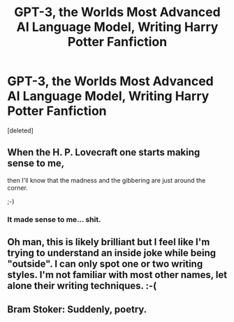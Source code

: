 #+TITLE: GPT-3, the Worlds Most Advanced AI Language Model, Writing Harry Potter Fanfiction

* GPT-3, the Worlds Most Advanced AI Language Model, Writing Harry Potter Fanfiction
:PROPERTIES:
:Score: 12
:DateUnix: 1592591239.0
:DateShort: 2020-Jun-19
:FlairText: Misc
:END:
[deleted]


** When the H. P. Lovecraft one starts making sense to me,

then I'll know that the madness and the gibbering are just around the corner.

;-)
:PROPERTIES:
:Author: alphazeta2019
:Score: 2
:DateUnix: 1592592323.0
:DateShort: 2020-Jun-19
:END:

*** It made sense to me... shit.
:PROPERTIES:
:Author: Raesong
:Score: 1
:DateUnix: 1592652403.0
:DateShort: 2020-Jun-20
:END:


** Oh man, this is likely brilliant but I feel like I'm trying to understand an inside joke while being "outside". I can only spot one or two writing styles. I'm not familiar with most other names, let alone their writing techniques. :-(
:PROPERTIES:
:Author: asifbaig
:Score: 1
:DateUnix: 1592637145.0
:DateShort: 2020-Jun-20
:END:


** Bram Stoker: Suddenly, poetry.
:PROPERTIES:
:Author: MachaiArcanum
:Score: 1
:DateUnix: 1592659750.0
:DateShort: 2020-Jun-20
:END:
